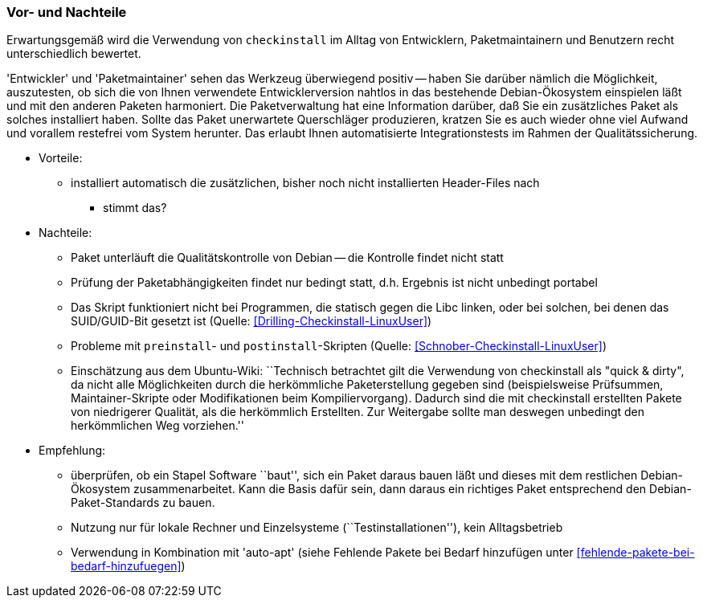 // Datei: ./praxis/pakete-bauen-mit-checkinstall/vor-und-nachteile.adoc

// Baustelle: Notizen

=== Vor- und Nachteile ===

Erwartungsgemäß wird die Verwendung von `checkinstall` im Alltag von
Entwicklern, Paketmaintainern und Benutzern recht unterschiedlich
bewertet. 

'Entwickler' und 'Paketmaintainer' sehen das Werkzeug überwiegend
positiv -- haben Sie darüber nämlich die Möglichkeit, auszutesten, ob
sich die von Ihnen verwendete Entwicklerversion nahtlos in das
bestehende Debian-Ökosystem einspielen läßt und mit den anderen Paketen
harmoniert. Die Paketverwaltung hat eine Information darüber, daß Sie
ein zusätzliches Paket als solches installiert haben. Sollte das Paket
unerwartete Querschläger produzieren, kratzen Sie es auch wieder ohne
viel Aufwand und vorallem restefrei vom System herunter. Das erlaubt
Ihnen automatisierte Integrationstests im Rahmen der Qualitätssicherung.

* Vorteile:
** installiert automatisch die zusätzlichen, bisher noch nicht installierten Header-Files nach
*** stimmt das?

// Stichworte für den Index
(((Maintainer-Skripte, postinst)))
(((Maintainer-Skripte, preinst)))

* Nachteile:
** Paket unterläuft die Qualitätskontrolle von Debian -- die Kontrolle
findet nicht statt
** Prüfung der Paketabhängigkeiten findet nur bedingt statt, d.h.
Ergebnis ist nicht unbedingt portabel
** Das Skript funktioniert nicht bei Programmen, die statisch gegen die
Libc linken, oder bei solchen, bei denen das SUID/GUID-Bit gesetzt ist
(Quelle: <<Drilling-Checkinstall-LinuxUser>>)
** Probleme mit `preinstall`- und `postinstall`-Skripten (Quelle:
<<Schnober-Checkinstall-LinuxUser>>)
** Einschätzung aus dem Ubuntu-Wiki: ``Technisch betrachtet gilt die
Verwendung von checkinstall als "quick & dirty", da nicht alle
Möglichkeiten durch die herkömmliche Paketerstellung gegeben sind
(beispielsweise Prüfsummen, Maintainer-Skripte oder Modifikationen beim
Kompiliervorgang). Dadurch sind die mit checkinstall erstellten Pakete
von niedrigerer Qualität, als die herkömmlich Erstellten. Zur Weitergabe
sollte man deswegen unbedingt den herkömmlichen Weg vorziehen.''

* Empfehlung: 
** überprüfen, ob ein Stapel Software ``baut'', sich ein Paket daraus
bauen läßt und dieses mit dem restlichen Debian-Ökosystem
zusammenarbeitet. Kann die Basis dafür sein, dann daraus ein richtiges
Paket entsprechend den Debian-Paket-Standards zu bauen.
** Nutzung nur für lokale Rechner und Einzelsysteme
(``Testinstallationen''), kein Alltagsbetrieb
** Verwendung in Kombination mit 'auto-apt' (siehe Fehlende Pakete bei Bedarf hinzufügen unter <<fehlende-pakete-bei-bedarf-hinzufuegen>>)


// Datei (Ende): ./praxis/pakete-bauen-mit-checkinstall/vor-und-nachteile.adoc

